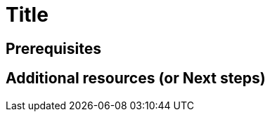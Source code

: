 :_content-type: ASSEMBLY
:description: A description of the page stored in an HTML meta tag.
:keywords: comma-separated values, stored, in an HTML, meta, tag
:navtitle: Title
// :page-aliases:

[id="title"]
= Title

:context: title

[role="_abstract"]

== Prerequisites

[role="_additional-resources"]
== Additional resources (or Next steps)

:!context:
